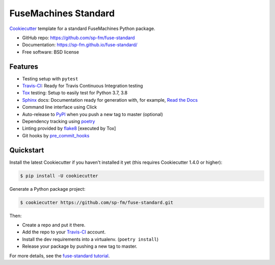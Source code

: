 =====================
FuseMachines Standard
=====================

.. image:: https://travis-ci.com/sp-fm/fuse-standard.svg?branch=fuse
    :target: https://travis-ci.com/github/sp-fm/fuse-standard
    :alt: Travis CI Build Status

Cookiecutter_ template for a standard FuseMachines Python package.

* GitHub repo: https://github.com/sp-fm/fuse-standard
* Documentation: https://sp-fm.github.io/fuse-standard/
* Free software: BSD license

Features
--------

* Testing setup with ``pytest``
* Travis-CI_: Ready for Travis Continuous Integration testing
* Tox_ testing: Setup to easily test for Python 3.7, 3.8
* Sphinx_ docs: Documentation ready for generation with, for example, `Read the Docs`_
* Command line interface using Click
* Auto-release to PyPI_ when you push a new tag to master (optional)
* Dependency tracking using poetry_
* Linting provided by flake8_ [executed by Tox]
* Git hooks by pre_commit_hooks_

Quickstart
----------

Install the latest Cookiecutter if you haven't installed it yet (this requires
Cookiecutter 1.4.0 or higher):

.. code-block:: console

    $ pip install -U cookiecutter

Generate a Python package project:

.. code-block:: console

    $ cookiecutter https://github.com/sp-fm/fuse-standard.git

Then:

* Create a repo and put it there.
* Add the repo to your Travis-CI_ account.
* Install the dev requirements into a virtualenv. (``poetry install``)
* Release your package by pushing a new tag to master.

For more details, see the `fuse-standard tutorial`_.

.. _Cookiecutter: https://github.com/cookiecutter/cookiecutter
.. _Travis-CI: http://travis-ci.org/
.. _Tox: http://testrun.org/tox/
.. _Sphinx: http://sphinx-doc.org/
.. _Read the Docs: https://readthedocs.io/
.. _PyPi: https://pypi.python.org/pypi
.. _poetry: https://python-poetry.org/docs/
.. _flake8: https://pypi.org/project/flake8/
.. _pre_commit_hooks: https://github.com/pre-commit/pre-commit-hooks
.. _`fuse-standard tutorial`: https://sp-fm.github.io/fuse-standard/tutorial.html
